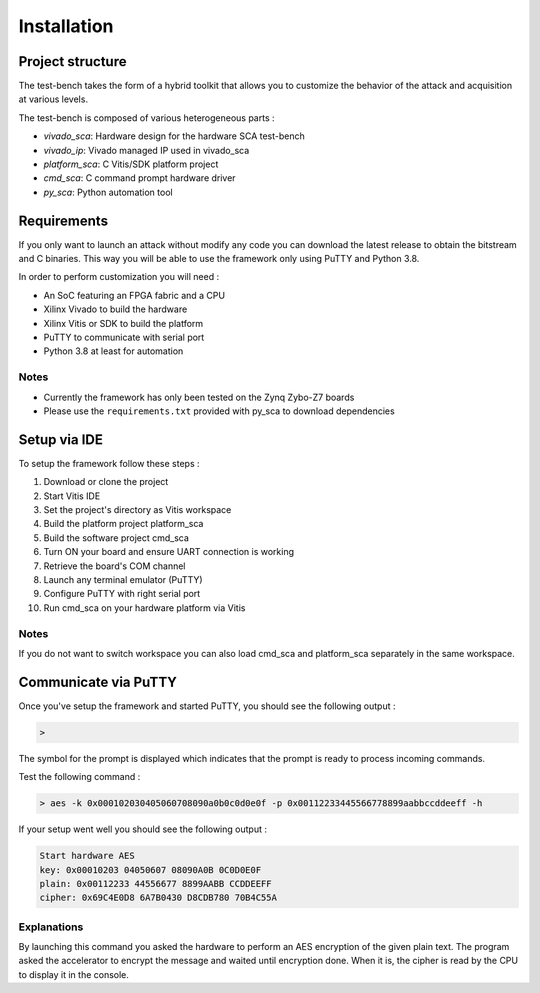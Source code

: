 Installation
============


*****************
Project structure
*****************

The test-bench takes the form of a hybrid toolkit that allows you to customize
the behavior of the attack and acquisition at various levels.

The test-bench is composed of various heterogeneous parts :

- *vivado_sca*: Hardware design for the hardware SCA test-bench
- *vivado_ip*: Vivado managed IP used in vivado_sca
- *platform_sca*: C Vitis/SDK platform project
- *cmd_sca*: C command prompt hardware driver
- *py_sca*: Python automation tool

************
Requirements
************

If you only want to launch an attack without modify any code you can download
the latest release to obtain the bitstream and C binaries.
This way you will be able to use the framework only using PuTTY and Python 3.8.

In order to perform customization you will need : 

- An SoC featuring an FPGA fabric and a CPU
- Xilinx Vivado to build the hardware
- Xilinx Vitis or SDK to build the platform
- PuTTY to communicate with serial port
- Python 3.8 at least for automation

Notes
-----

- Currently the framework has only been tested on the Zynq Zybo-Z7 boards
- Please use the ``requirements.txt`` provided with py_sca to download dependencies


***************
Setup via IDE
***************

To setup the framework follow these steps :

1. Download or clone the project
2. Start Vitis IDE
3. Set the project's directory as Vitis workspace
4. Build the platform project platform_sca
5. Build the software project cmd_sca
6. Turn ON your board and ensure UART connection is working
7. Retrieve the board's COM channel
8. Launch any terminal emulator (PuTTY)
9. Configure PuTTY with right serial port
10. Run cmd_sca on your hardware platform via Vitis

Notes
-----

If you do not want to switch workspace you can also load cmd_sca and platform_sca 
separately in the same workspace.

*********************
Communicate via PuTTY
*********************

Once you've setup the framework and started PuTTY, 
you should see the following output :

.. code-block:: shell

    > 

The symbol for the prompt is displayed which indicates that
the prompt is ready to process incoming commands.

Test the following command :

.. code-block:: shell

    > aes -k 0x000102030405060708090a0b0c0d0e0f -p 0x00112233445566778899aabbccddeeff -h


If your setup went well you should see the following output :

.. code-block:: shell

    Start hardware AES
    key: 0x00010203 04050607 08090A0B 0C0D0E0F
    plain: 0x00112233 44556677 8899AABB CCDDEEFF
    cipher: 0x69C4E0D8 6A7B0430 D8CDB780 70B4C55A

Explanations
------------

By launching this command you asked the hardware 
to perform an AES encryption of the given plain text.
The program asked the accelerator to encrypt the message 
and waited until encryption done.
When it is, the cipher is read by the CPU to display it in the console.
